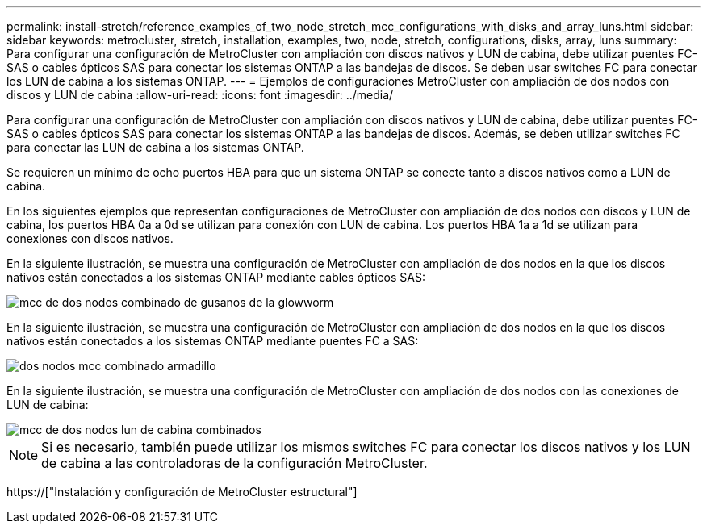 ---
permalink: install-stretch/reference_examples_of_two_node_stretch_mcc_configurations_with_disks_and_array_luns.html 
sidebar: sidebar 
keywords: metrocluster, stretch, installation, examples, two, node, stretch, configurations, disks, array, luns 
summary: Para configurar una configuración de MetroCluster con ampliación con discos nativos y LUN de cabina, debe utilizar puentes FC-SAS o cables ópticos SAS para conectar los sistemas ONTAP a las bandejas de discos. Se deben usar switches FC para conectar los LUN de cabina a los sistemas ONTAP. 
---
= Ejemplos de configuraciones MetroCluster con ampliación de dos nodos con discos y LUN de cabina
:allow-uri-read: 
:icons: font
:imagesdir: ../media/


[role="lead"]
Para configurar una configuración de MetroCluster con ampliación con discos nativos y LUN de cabina, debe utilizar puentes FC-SAS o cables ópticos SAS para conectar los sistemas ONTAP a las bandejas de discos. Además, se deben utilizar switches FC para conectar las LUN de cabina a los sistemas ONTAP.

Se requieren un mínimo de ocho puertos HBA para que un sistema ONTAP se conecte tanto a discos nativos como a LUN de cabina.

En los siguientes ejemplos que representan configuraciones de MetroCluster con ampliación de dos nodos con discos y LUN de cabina, los puertos HBA 0a a 0d se utilizan para conexión con LUN de cabina. Los puertos HBA 1a a 1d se utilizan para conexiones con discos nativos.

En la siguiente ilustración, se muestra una configuración de MetroCluster con ampliación de dos nodos en la que los discos nativos están conectados a los sistemas ONTAP mediante cables ópticos SAS:

image::../media/two_node_mcc_combined_glowworm.gif[mcc de dos nodos combinado de gusanos de la glowworm]

En la siguiente ilustración, se muestra una configuración de MetroCluster con ampliación de dos nodos en la que los discos nativos están conectados a los sistemas ONTAP mediante puentes FC a SAS:

image::../media/two_node_mcc_combined_armadillo.gif[dos nodos mcc combinado armadillo]

En la siguiente ilustración, se muestra una configuración de MetroCluster con ampliación de dos nodos con las conexiones de LUN de cabina:

image::../media/two_node_mcc_combined_array_luns.gif[mcc de dos nodos lun de cabina combinados]


NOTE: Si es necesario, también puede utilizar los mismos switches FC para conectar los discos nativos y los LUN de cabina a las controladoras de la configuración MetroCluster.

https://["Instalación y configuración de MetroCluster estructural"]
